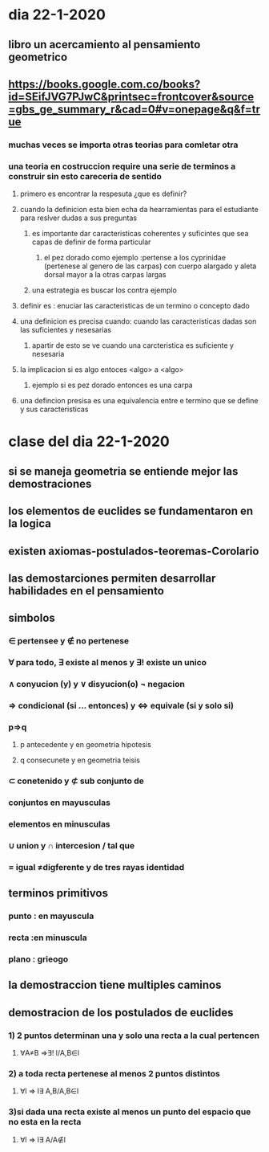 * dia 22-1-2020
** libro un acercamiento al pensamiento geometrico
** https://books.google.com.co/books?id=SEifJVG7PJwC&printsec=frontcover&source=gbs_ge_summary_r&cad=0#v=onepage&q&f=true
*** muchas veces se importa otras teorias para comletar otra
*** una teoria en costruccion require una serie de terminos a construir sin esto careceria de sentido
**** primero es encontrar la respesuta ¿que es definir?
**** cuando la definicion esta bien echa da hearramientas para el estudiante para reslver dudas a sus preguntas
***** es importante dar caracteristicas  coherentes y suficintes que sea capas de definir de forma particular 
****** el pez dorado como ejemplo :pertense a los cyprinidae (pertenese al genero de las carpas) con cuerpo alargado y aleta dorsal mayor a la otras carpas largas 
***** una estrategia es buscar los contra ejemplo
**** definir es : enuciar las caracteristicas de un termino o concepto dado
**** una definicion es precisa cuando: cuando las caracteristicas dadas son las suficientes y nesesarias
***** apartir de esto se ve cuando una carcteristica es suficiente  y nesesaria
**** la implicacion si es algo entoces <algo> a <algo>
***** ejemplo si es pez dorado entonces es una carpa
**** una defincion presisa es una equivalencia entre e termino que se define y sus caracteristicas
* clase del dia 22-1-2020
** si se maneja geometria se entiende mejor las demostraciones 
** los elementos de euclides se fundamentaron en la logica
** existen axiomas-postulados-teoremas-Corolario
** las demostarciones permiten desarrollar habilidades en el pensamiento
** simbolos 
*** ∈ pertensee y ∉ no pertenese 
*** ∀ para todo,  ∃ existe al menos y ∃! existe un unico
*** ∧ conyucion (y) y ∨ disyucion(o) ¬ negacion  
*** ⇒ condicional (si ... entonces) y ⇔ equivale (si y solo si)
*** p⇒q
**** p antecedente y en geometria hipotesis
**** q consecunete y en geometria teisis 
*** ⊂ conetenido y  ⊄ sub conjunto de
*** conjuntos en mayusculas
*** elementos en minusculas
*** ∪ union  y ∩ intercesion / tal que
*** = igual ≠digferente y de tres rayas identidad 
** terminos primitivos
*** punto : en mayuscula
*** recta :en minuscula
*** plano : grieogo
** la demostraccion tiene multiples caminos
** demostracion de los postulados de euclides
*** 1) 2 puntos determinan una y solo una recta a la cual pertencen
**** ∀A≠B ⇒∃! l/A,B∈l
*** 2) a toda recta pertenese al menos 2 puntos distintos
**** ∀l ⇒ l∃ A,B/A,B∈l
*** 3)si dada una recta existe al menos un punto del espacio que no esta en la recta
**** ∀l ⇒ l∃ A/A∉l
